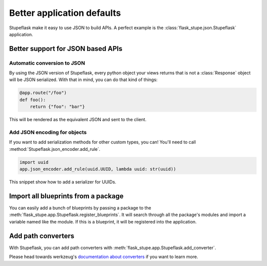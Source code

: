 Better application defaults
###########################

Stupeflask make it easy to use JSON to build APIs. A perfect example is the
:class:`flask_stupe.json.Stupeflask` application.

Better support for JSON based APIs
==================================

Automatic conversion to JSON
----------------------------

By using the JSON version of Stupeflask, every python object your views returns
that is not a :class:`Response` object will be JSON serialized. With that in
mind, you can do that kind of things:

.. code-block:: python

    @app.route("/foo")
    def foo():
        return {"foo": "bar"}


This will be rendered as the equivalent JSON and sent to the client.

Add JSON encoding for objects
-----------------------------

If you want to add serialization methods for other custom types, you can!
You'll need to call :method:`Stupeflask.json_encoder.add_rule`.

.. code-block:: python

    import uuid
    app.json_encoder.add_rule(uuid.UUID, lambda uuid: str(uuid))


This snippet show how to add a serializer for UUIDs.

Import all blueprints from a package
====================================

You can easily add a bunch of blueprints by passing a package to the
:meth:`flask_stupe.app.Stupeflask.register_blueprints`. It will search through
all the package's modules and import a variable named like the module. If this
is a blueprint, it will be registered into the application.

Add path converters
===================

With Stupeflask, you can add path converters with
:meth:`flask_stupe.app.Stupeflask.add_converter`.

Please head towards werkzeug's `documentation about converters`_ if you want to
learn more.

.. _`documentation about converters`: http://werkzeug.pocoo.org/docs/0.14/routing/#custom-converters
